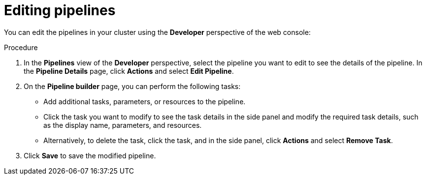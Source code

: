 // This module is included in the following assembly:
//
// *openshift_pipelines/working-with-pipelines-using-the-developer-perspective.adoc

:_content-type: PROCEDURE
[id="op-editing-pipelines_{context}"]
= Editing pipelines

You can edit the pipelines in your cluster using the *Developer* perspective of the web console:

.Procedure

. In the *Pipelines* view of the *Developer* perspective, select the pipeline you want to edit to see the details of the pipeline.
In the *Pipeline Details* page, click *Actions* and select *Edit Pipeline*.
. On the *Pipeline builder* page, you can perform the following tasks:
* Add additional tasks, parameters, or resources to the pipeline.
* Click the task you want to modify to see the task details in the side panel and modify the required task details, such as the display name, parameters, and resources.
* Alternatively, to delete the task, click the task, and in the side panel, click *Actions* and select *Remove Task*.
. Click *Save* to save the modified pipeline.
